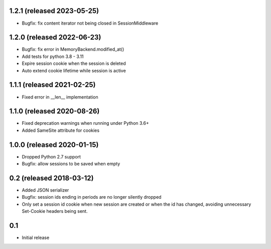 1.2.1 (released 2023-05-25)
---------------------------

- Bugfix: fix content iterator not being closed in SessionMiddleware

1.2.0 (released 2022-06-23)
---------------------------

- Bugfix: fix error in MemoryBackend.modified_at()
- Add tests for python 3.8 - 3.11
- Expire session cookie when the session is deleted
- Auto extend cookie lifetime while session is active

1.1.1 (released 2021-02-25)
---------------------------

- Fixed error in __len__ implementation

1.1.0 (released 2020-08-26)
---------------------------

- Fixed deprecation warnings when running under Python 3.6+
- Added SameSite attribute for cookies

1.0.0 (released 2020-01-15)
---------------------------

- Dropped Python 2.7 support
- Bugfix: allow sessions to be saved when empty

0.2 (released 2018-03-12)
-------------------------

- Added JSON serializer
- Bugfix: session ids ending in periods are no longer silently dropped
- Only set a session id cookie when new session are created or when the id has
  changed, avoiding unnecessary Set-Cookie headers being sent.

0.1
----

- Initial release
